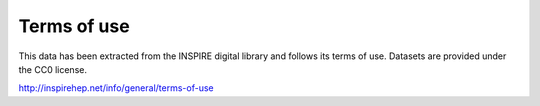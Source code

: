Terms of use
============

This data has been extracted from the INSPIRE digital library and follows its terms of use. 
Datasets are provided under the CC0 license.

http://inspirehep.net/info/general/terms-of-use
